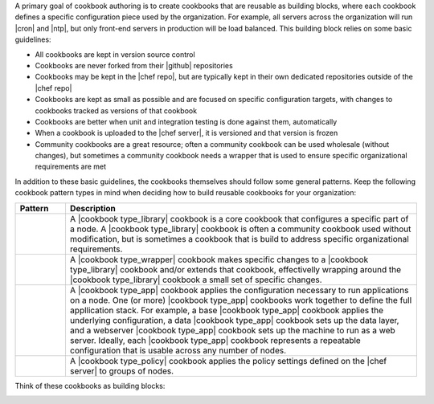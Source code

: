 .. The contents of this file are included in multiple topics.
.. This file should not be changed in a way that hinders its ability to appear in multiple documentation sets.



A primary goal of cookbook authoring is to create cookbooks that are reusable as building blocks, where each cookbook defines a specific configuration piece used by the organization. For example, all servers across the organization will run |cron| and |ntp|, but only front-end servers in production will be load balanced. This building block relies on some basic guidelines:

* All cookbooks are kept in version source control
* Cookbooks are never forked from their |github| repositories
* Cookbooks may be kept in the |chef repo|, but are typically kept in their own dedicated repositories outside of the |chef repo|
* Cookbooks are kept as small as possible and are focused on specific configuration targets, with changes to cookbooks tracked as versions of that cookbook
* Cookbooks are better when unit and integration testing is done against them, automatically
* When a cookbook is uploaded to the |chef server|, it is versioned and that version is frozen
* Community cookbooks are a great resource; often a community cookbook can be used wholesale (without changes), but sometimes a community cookbook needs a wrapper that is used to ensure specific organizational requirements are met

In addition to these basic guidelines, the cookbooks themselves should follow some general patterns. Keep the following cookbook pattern types in mind when deciding how to build reusable cookbooks for your organization:

.. list-table::
   :widths: 60 420
   :header-rows: 1

   * - Pattern
     - Description
   * - .. image:: ../../images/icon_cookbook_type_library.png
     - A |cookbook type_library| cookbook is a core cookbook that configures a specific part of a node. A |cookbook type_library| cookbook is often a community cookbook used without modification, but is sometimes a cookbook that is build to address specific organizational requirements.
   * - .. image:: ../../images/icon_cookbook_type_wrapper.png
     - A |cookbook type_wrapper| cookbook makes specific changes to a |cookbook type_library| cookbook and/or extends that cookbook, effectivelly wrapping around the |cookbook type_library| cookbook a small set of specific changes.
   * - .. image:: ../../images/icon_cookbook_type_app.png
     - A |cookbook type_app| cookbook applies the configuration necessary to run applications on a node. One (or more) |cookbook type_app| cookbooks work together to define the full appllication stack. For example, a base |cookbook type_app| cookbook applies the underlying configuration, a data |cookbook type_app| cookbook sets up the data layer, and a webserver |cookbook type_app| cookbook sets up the machine to run as a web server. Ideally, each |cookbook type_app| cookbook represents a repeatable configuration that is usable across any number of nodes.
   * - .. image:: ../../images/icon_cookbook_type_policy.png
     - A |cookbook type_policy| cookbook applies the policy settings defined on the |chef server| to groups of nodes.

Think of these cookbooks as building blocks:

.. image:: ../../images/cookbook_types.png


